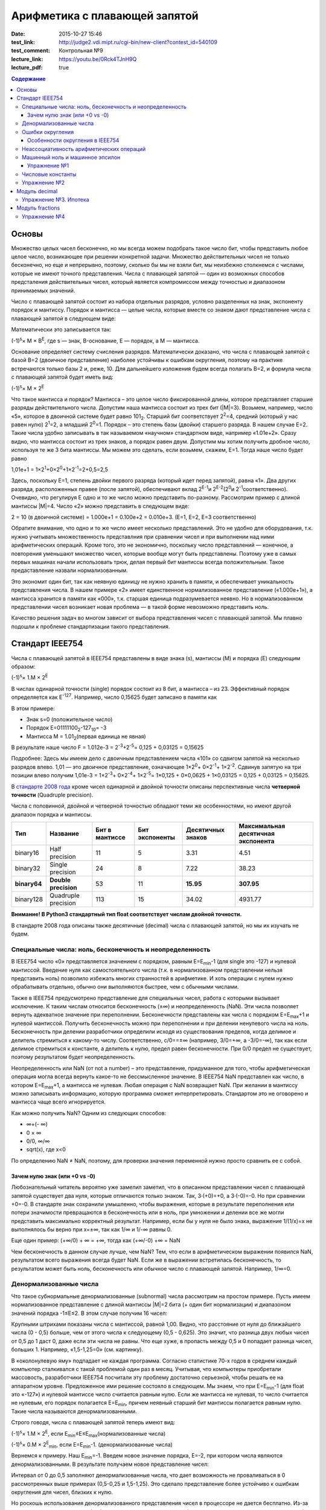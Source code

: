 Арифметика с плавающей запятой
##############################

:date: 2015-10-27 15:46
:test_link: http://judge2.vdi.mipt.ru/cgi-bin/new-client?contest_id=540109
:test_comment: Контрольная №9
:lecture_link: https://youtu.be/0Rck4TJnH9Q
:lecture_pdf: true

.. default-role:: code
.. contents:: Содержание

Основы
======

Множество целых чисел бесконечно, но мы всегда можем подобрать такое число бит, чтобы представить любое целое число, возникающее при решении конкретной задачи. Множество действительных чисел не только бесконечно, но еще и непрерывно, поэтому, сколько бы мы не взяли бит, мы неизбежно столкнемся с числами, которые не имеют точного представления. Числа с плавающей запятой — один из возможных способов предсталения действительных чисел, который является компромиссом между точностью и диапазоном принимаемых значений.

Число с плавающей запятой состоит из набора отдельных разрядов, условно разделенных на знак, экспоненту порядок и мантиссу. Порядок и мантисса — целые числа, которые вместе со знаком дают представление числа с плавающей запятой в следующем виде:

.. image:: {filename}/images/lab9/img1.gif

Математически это записывается так:

(-1)\ :sup:`s`\ × M × B\ :sup:`E`\, где s — знак, B-основание, E — порядок, а M — мантисса.

Основание определяет систему счисления разрядов. Математически доказано, что числа с плавающей запятой с базой B=2 (двоичное представление) наиболее устойчивы к ошибкам округления, поэтому на практике встречаются только базы 2 и, реже, 10. Для дальнейшего изложения будем всегда полагать B=2, и формула числа с плавающей запятой будет иметь вид:

(-1)\ :sup:`s`\ × M × 2\ :sup:`E`\

Что такое мантисса и порядок? Мантисса – это целое число фиксированной длины, которое представляет старшие разряды действительного числа. Допустим наша мантисса состоит из трех бит (\|M\|=3). Возьмем, например, число «5», которое в двоичной системе будет равно 101\ :sub:`2`\. Старший бит соответствует 2\ :sup:`2`\=4, средний (который у нас равен нулю) 2\ :sup:`1`\=2, а младший 2\ :sup:`0`\=1. Порядок – это степень базы (двойки) старшего разряда. В нашем случае E=2. Такие числа удобно записывать в так называемом «научном» стандартном виде, например «1.01e+2». Сразу видно, что мантисса состоит из трех знаков, а порядок равен двум.
Допустим мы хотим получить дробное число, используя те же 3 бита мантиссы. Мы можем это сделать, если возьмем, скажем, E=1. Тогда наше число будет равно

1,01e+1 = 1×2\ :sup:`1`\+0×2\ :sup:`0`\+1×2\ :sup:`-1`\=2+0,5=2,5

Здесь, поскольку E=1, степень двойки первого разряда (который идет перед запятой), равна «1». Два других разряда, расположенных правее (после запятой), обеспечивают вклад 2\ :sup:`E-1`\ и 2\ :sup:`E-2`\ (2\ :sup:`0`\ и 2\ :sup:`-1`\ соответственно). Очевидно, что регулируя E одно и то же число можно представить по-разному. Рассмотрим пример с длиной мантиссы \|M\|=4. Число «2» можно представить в следующем виде:

2 = 10 (в двоичной системе) = 1.000e+1 = 0.100e+2 = 0.010e+3. (E=1, E=2, E=3 соответственно)

Обратите внимание, что одно и то же число имеет несколько представлений. Это не удобно для оборудования, т.к. нужно учитывать множественность представлния при сравнении чисел и при выполнении над ними арифметических операций. Кроме того, это не экономично, поскольку число представлений — конечное, а повторения уменьшают множество чисел, которые вообще могут быть представлены. Поэтому уже в самых первых машинах начали использовать трюк, делая первый бит мантиссы всегда положительным. Такое предаставление назвали нормализованным.

.. image:: {filename}/images/lab9/img2.gif

Это экономит один бит, так как неявную единицу не нужно хранить в памяти, и обеспечивает уникальность представления числа. В нашем примере «2» имеет единственное нормализованное представление («1.000e+1»), а мантисса хранится в памяти как «000», т.к. старшая единица подразумевается неявно. Но в нормализованном представлении чисел возникает новая проблема — в такой форме невозможно представить ноль.

Качество решения задач во многом зависит от выбора представления чисел с плавающей запятой. Мы плавно подошли к проблеме стандартизации такого представления.

Cтандарт IEEE754
================

Числа с плавающей запятой в IEEE754 представлены в виде знака (s), мантиссы (M) и порядка (E) следующим образом:

(-1)\ :sup:`s`\ × 1.M × 2\ :sup:`E`\

В числах одинарной точности (single) порядок состоит из 8 бит, а мантисса – из 23. Эффективный порядок определяется как E\ :sup:`-127`\. Например, число 0,15625 будет записано в памяти как

.. image:: {filename}/images/lab9/img3.gif

В этом примере:

* Знак s=0 (положительное число)
* Порядок E=01111100\ :sub:`2`\-127\ :sub:`10`\ = -3
* Мантисса M = 1.01\ :sub:`2`\ (первая единица не явная)

В результате наше число F = 1.012e-3 = 2\ :sup:`-3`\+2\ :sup:`-5`\ = 0,125 + 0,03125 = 0,15625

Подробнее: Здесь мы имеем дело с двоичным представлением числа «101» со сдвигом запятой на несколько разрядов влево. 1,01 — это двоичное представление, означающее 1×2\ :sup:`0`\ + 0×2\ :sup:`-1`\ + 1×2\ :sup:`-2`\. Сдвинув запятую на три позиции влево получим 1,01e-3 = 1×2\ :sup:`-3`\ + 0×2\ :sup:`-4`\ + 1×2\ :sup:`-5`\ = 1×0,125 + 0×0,0625 + 1×0,03125 = 0,125 + 0,03125 = 0,15625.

В `стандарте 2008 года`_ кроме чисел одинарной и двойной точности описаны перспективные числа **четверной точности** (Quadruple precision).

.. _`стандарте 2008 года`: https://ru.wikipedia.org/wiki/IEEE_754-2008

Числа с половинной, двойной и четверной точностью обладают теми же особенностями, но имеют другой диапазон порядка и мантиссы.

+--------------+----------------------+----------------+----------------+-------------------+------------------------------------+
| Тип          | Название             | Бит в мантиссе | Бит экспоненты | Десятичных знаков | Максимальная десятичная экспонента |
+==============+======================+================+================+===================+====================================+
| binary16     | Half precision       | 11             | 5              | 3.31              | 4.51                               |
+--------------+----------------------+----------------+----------------+-------------------+------------------------------------+
| binary32     | Single precision     | 24             | 8              | 7.22              | 38.23                              |
+--------------+----------------------+----------------+----------------+-------------------+------------------------------------+
| **binary64** | **Double precision** | 53             | 11             | **15.95**         | **307.95**                         |
+--------------+----------------------+----------------+----------------+-------------------+------------------------------------+
| binary128    | Quadruple precision  | 113            | 15             | 34.02             | 4931.77                            |
+--------------+----------------------+----------------+----------------+-------------------+------------------------------------+

**Внимание! В Python3 стандартный тип float соответствует числам двойной точности.**

В стандарте 2008 года описаны также десятичные (decimal) числа с плавающей запятой, но мы их изучать не будем.

Специальные числа: ноль, бесконечность и неопределенность
---------------------------------------------------------

В IEEE754 число «0» представляется значением с порядком, равным E=E\ :sub:`min`\-1 (для single это -127) и нулевой мантиссой. Введение нуля как самостоятельного числа (т.к. в нормализованном представлении нельзя представить ноль) позволило избежать многих странностей в арифметике. И хоть операции с нулем нужно обрабатывать отдельно, обычно они выполняются быстрее, чем с обычными числами.

Также в IEEE754 предусмотрено представление для специальных чисел, работа с которыми вызывает исключение. К таким числам относится бесконечность (±∞) и неопределенность (NaN). Эти числа позволяет вернуть адекватное значение при переполнении. Бесконечности представлены как числа с порядком E=E\ :sub:`max`\+1 и нулевой мантиссой. Получить бесконечность можно при переполнении и при делении ненулевого числа на ноль. Бесконечность при делении разработчики определили исходя из существования пределов, когда делимое и делитель стремиться к какому-то числу. Соответственно, c/0==±∞ (например, 3/0=+∞, а -3/0=-∞), так как если делимое стремиться к константе, а делитель к нулю, предел равен бесконечности. При 0/0 предел не существует, поэтому результатом будет неопределенность.

Неопределенность или NaN (от not a number) – это представление, придуманное для того, чтобы арифметическая операция могла всегда вернуть какое-то не бессмысленное значение. В IEEE754 NaN представлен как число, в котором E=E\ :sub:`max`\+1, а мантисса не нулевая. Любая операция с NaN возвращает NaN. При желании в мантиссу можно записывать информацию, которую программа сможет интерпретировать. Стандартом это не оговорено и мантисса чаще всего игнорируется.

Как можно получить NaN? Одним из следующих способов:

* ∞+(- ∞)
* 0 × ∞
* 0/0, ∞/∞
* sqrt(x), где x<0

По определению NaN ≠ NaN, поэтому, для проверки значения переменной нужно просто сравнить ее с собой.

Зачем нулю знак (или +0 vs -0)
++++++++++++++++++++++++++++++

Любознательный читатель вероятно уже замелил заметил, что в описанном представлении чисел с плавающей запятой существует два нуля, которые отличаются только знаком. Так, 3·(+0)=+0, а 3·(-0)=-0. Но при сравнении +0=-0. В стандарте знак сохранили умышленно, чтобы выражения, которые в результате переполнения или потери значимости превращаются в бесконечность или в ноль, при умножении и делении все же могли представить максимально корректный результат. Например, если бы у нуля не было знака, выражение 1/(1/x)=x не выполнялось бы верно при x=±∞, так как 1/∞ и 1/-∞ равны 0.

Еще один пример:
(+∞/0) + ∞ = +∞, тогда как (+∞/-0) +∞ = NaN

Чем бесконечность в данном случае лучше, чем NaN? Тем, что если в арифметическом выражении появился NaN, результатом всего выражения всегда будет NaN. Если же в выражении встретилась бесконечность, то результатом может быть ноль, бесконечность или обычное число с плавающей запятой. Например, 1/∞=0.

Денормализованные числа
-----------------------

Что такое субнормальные денормализованные (subnormal) числа рассмотрим на простом примере. Пусть имеем нормализованное представление с длиной мантиссы \|M\|=2 бита (+ один бит нормализации) и диапазоном значений порядка -1≤E≤2. В этом случае получим 16 чисел:

.. image:: {filename}/images/lab9/img4.gif

Крупными штрихами показаны числа с мантиссой, равной 1,00. Видно, что расстояние от нуля до ближайшего числа (0 - 0,5) больше, чем от этого числа к следующему (0,5 - 0,625). Это значит, что разница двух любых чисел от 0,5 до 1 даст 0, даже если эти числа не равны. Что еще хуже, в пропасть между 0,5 и 0 попадает разница чисел, больших 1. Например, «1,5-1,25=0» (см. картинку).

В «околонулевую яму» подпадает не каждая программа. Согласно статистике 70-х годов в среднем каждый компьютер сталкивался с такой проблемой один раз в месяц. Учитывая, что компьютеры приобретали массовость, разработчики IEEE754 посчитали эту проблему достаточно серьезной, чтобы решать ее на аппаратном уровне. Предложенное ими решение состояло в следующем. Мы знаем, что при E=E\ :sub:`min`\-1 (для float это «-127») и нулевой мантиссе число считается равным нулю. Если же мантисса не нулевая, то число считается не нулевым, его порядок полагается E=E\ :sub:`min`\, причем неявный старший бит мантиссы полагается равным нулю. Такие числа называются денормализованными.

Строго говодя, числа с плавающей запятой теперь имеют вид:

(-1)\ :sup:`s`\ × 1.M × 2\ :sup:`E`\, если E\ :sub:`min`\≤E≤E\ :sub:`max`\ (нормализованные числа)

(-1)\ :sup:`s`\ × 0.M × 2\ :sup:`E`\ :sub:`min`\ \, если E=E\ :sub:`min`\-1. (денормализованные числа)

Вернемся к примеру. Наш E\ :sub:`min`\=-1. Введем новое значение порядка, E=-2, при котором числа являются денормализованными. В результате получаем новое представление чисел:

.. image:: {filename}/images/lab9/img5.gif

Интервал от 0 до 0,5 заполняют денормализованные числа, что дает возможность не проваливаться в 0 рассмотренных выше примерах (0,5-0,25 и 1,5-1,25). Это сделало представление более устойчиво к ошибкам округления для чисел, близких к нулю.

Но роскошь использования денормализованного представления чисел в процессоре не дается бесплатно. Из-за того, что такие числа нужно обрабатывать по-другому во всех арифметических операциях, трудно сделать работу в такой арифметике эффективной. Это накладывает дополнительные сложности при реализации АЛУ в процессоре. И хоть денормализованные числа очень полезны, они не являются панацеей и за округлением до нуля все равно нужно следить. Поэтому эта функциональность стала камнем преткновения при разработке стандарта и встретила самое сильное сопротивление.

Ошибки округления
-----------------

С ошибками из-за погрешностей округления в современной арифметике с плавающей запятой встретиться сложно, особенно если использовать двойную точность. Правило округления в стандарте IEEE754 говорит о том, что результат любой арифметической операции должен быть таким, как если бы он был выполнен над точными значениями и округлен до ближайшего числа, представимого в этом формате. Это требует от CPU дополнительных усилий и в некоторых языках программирования может быть отключено специальными опцями компилятора (такие как «-ffast-math» в gcc).

Особенности округления в IEEE754
++++++++++++++++++++++++++++++++

Округление до ближайшего в стандарте сделано не так как мы привыкли. Математически показано, что если 0,5 округлять до 1 (в большую сторону), то существует набор операций, при которых ошибка округления будет возрастать до бесконечности. Поэтому в IEEE754 применяется правило округления до четного. Так, 12,5 будет округлено до 12, а 13,5 – до 14.
Самая опасная операция с точки зрения округления в арифметике с плавающей запятой — это вычитание. При вычитании близких чисел значимые разряды могут потеряться, что
может в разы увеличить относительную погрешность.

Для многих широко распространенных математических формул математики разработали специальную форму, которая позволяет значительно уменьшить погрешность при округлении. Например, расчёт формулы «x\ :sup:`2`\ -y\ :sup:`2`\ » лучше вычислять используя формулу «(x-y)(x+y)».

Неассоциативность арифметических операций
-----------------------------------------

В арифметике с плавающей запятой правило (a⨀b)⨀c = a⨀(b⨀c) не выполняется для любых арифметических операций. Например,

(10\ :sup:`20`\  + 1) - 10\ :sup:`20`\  = 0

(10\ :sup:`20`\  - 10\ :sup:`20`\ ) + 1 = 1

Машинный ноль и машинное эпсилон
--------------------------------

Арифтметика с плавающей запятой также обладает некоторыми другими особенносятми.

Например, `∃ε > 0: ∀x < ε 1.0 + x=≡ 1.0, 1.0 + ε ≠ 1.0`. Такое число `ε` называется **машинным эпсилон**, а любое число `x < ε` —
**машинным нулём**. Значение машинного эпсилон зависит от используемой разрядной сетки и тем самым является специфичным
для конкретной архитектуры.

Упражнение №1
+++++++++++++

Вычислите машинное эпсилон.

Числовые константы
------------------

Помните, что не все десятичные числа имеют двоичное представление с плавающей запятой. Например, число «0,2» в одинарной точности будет представлено как «0,200000003». Соответственно, «0,2 + 0,2 ≈ 0,4». Абсолютная погрешность в отдельном случае может и не высока, но если использовать такую константу в цикле, можем получить весомую накопленную погрешность.

Итак, представление чисел в виде **float** и последующие арифметические операции с ними неминуемо приводит к накоплению ошибки.

Упражнение №2
-------------

Пусть последовательность x\ :sub:`n`\  определена так:

.. image:: {filename}/images/lab9/img6.png


а) Напишите программу которая выводит x\ :sub:`30`\.

б) Пользуясь математическим анализом найдите аналитическое значение предела указанной последовательности.

в) Обьясните почему получается 100, когда должно было получиться 4.

Подсказка: данная последовательность называется рекурсивное соотношение Мюллера_.

.. _Мюллера: http://habrahabr.ru/post/258483/

Модуль decimal
==============

Особенно критично люди (почему-то) относятся к арифметическим ошибкам в области подсчёта денег.
Когда деньги уходят в никуда либо появляются ниоткуда, бухгалтерия ``встаёт на уши`` и разработчик получает очень строгий выговор.
Поэтому деньги нельзя хранить в виде числа с плавающей запятой.

Если в языке программирования нет типов данных с фиксированной запятой, можно выйти из положения и хранить деньги в виде целого числа, подразумевая копейки (иногда доли копеек).

В Python 3 можно использовать тип чисел Decimal, который ничего не теряет просто так. Decimal представлен в памяти как знак, набор цифр и положение десятичной точки — в результате нет никакого округления при переводе из двоичной дроби в десятичную и обратно.

Использование очень простое:

.. code-block:: python

	>>> from decimal import Decimal
	>>> Decimal("4.31")
	Decimal('4.31')
	>>> Decimal("4.31") + Decimal("1.10")
	Decimal('5.41')

Но при этом есть некоторые тонкости:

.. code-block:: python

	>>> Decimal("1.10") / 3
	Decimal('0.3666666666666666666666666667')

Дело в том, что помимо Decimal есть еще и Context. По умолчанию у него точность в 28 чисел в дробной части, что для валюты слишком много. Настроим контекст на 2 знака после запятой:

.. code-block:: python

	>>> from decimal import Decimal, getcontext
	>>> getcontext().prec = 2
	>>> Decimal('1.10') / 3
	Decimal('0.37')

Правила округления тоже задаются контекстом. По умолчанию это ROUND_HALF_UP — округлять вверх, если цифра пять и больше. Как в школе учили. Можно настроить и другой способ — читайте документацию. Еще можно указать, чтобы при разных ситуациях (потеря точности или бесконечность в результате, например) генерировалось исключение а не происходило округление. Кому надо — пусть изучает эту самую документацию, ключевое слово trap.

Вернемся к наиболее распространенным задачам.

Что делать, если часть вычислений нужно проводить с точностью «до копеек», а некоторые (например, то же сведение баланса и подсчет налогов) — до сотых долей копеек?

Наиболее практичный способ — создание своего контекста и применение его в with statement:

.. code-block:: python

	>>> from decimal import Context, localcontext
	>>> with localcontext(Context(4)):
	...     print(repr(Decimal("1.10") / 3))
	Decimal('0.3667')

Округление:

.. code-block:: python

	>>> Decimal('1.12').quantize(Decimal('0.1'))
	Decimal('1.1')
	>>> Decimal('1.16').quantize(Decimal('0.1'))
	Decimal('1.2')

Внимание! Округлять можно только до той максимальной точности, которая позволена текущим контекстом. Сейчас у нас глобальный контекст имеет точность 2.

.. code-block:: python

	>>> getcontext().prec = 2
	>>> Decimal('1.10').quantize(Decimal('0.000001'))
	Traceback (most recent call last):
	...
	decimal.InvalidOperation: quantize result has too many digits for current contex

Упражнение №3. Ипотека
----------------------

Молодой специалист покупает квартиру по ипотеке. В банке ему предложили кредит с аннуитетными (одинаковыми от месяца к месяцу) платежами и ежемесячным начислением процентов за использование средств. Размер предоставляемого кредита **S** рублей, процентная ставка **x**\ % годовых, кредит предоставляется на **y** лет. Решите следующие задачи:

Cчитайте, что ежемесячный процент по кредиту равен `x/12`, где `x` — это заявленный процент по кредиту.

а) Найдите размер аннуитетного платежа исходя из необходимости погасить кредит за `y` лет.

б) Вычислите суммарную переплату относительно начальной суммы кредита `S`.

в) распечатайте таблицей график погашения кредита, в котором укажите остаток по кредиту, размер выплаты банку (должна
быть одинакова от месяца к месяцу, кроме самого последнего платежа), часть этой суммы, погашающая проценты, а также часть, идущую на погашение основной суммы кредита.

г) При помощи matplotlib постройте график остатка по кредиту

д) При помощи matplotlib постройте на одной плоскости график ежемесячной выплаты, идущей на погашение процентов, а также выплаты, идущей на погашение основной суммы.

Модуль fractions
================

Модуль fractions реализует класс **Fraction** и предназначен для точных вычислений в обыкновенных дробях.

.. code-block:: python

	>>> from fractions import Fraction
	>>> Fraction(7, 71) * 71 == 7
	True

Не все обыкновенные дроби имеют точное конечное представление, укладывающееся в границы float.

.. code-block:: python

	>>> 7/71*71 == 7
	False

Инициализировать экземпляр класса Fraction можно по-разному:

.. code-block:: python

	class fractions.Fraction(numerator=0, denominator=1)

	class fractions.Fraction(other_fraction)

	class fractions.Fraction(float)

	class fractions.Fraction(decimal)

	class fractions.Fraction(string)

Класс, представляющий собой рациональные числа. Экземпляр класса можно создать из пары чисел (числитель, знаменатель), из другого рационального числа, числа с плавающей точкой, числа типа decimal.Decimal, и из строки, представляющей собой число.

.. code-block:: python

	>>> from fractions import Fraction
	>>> Fraction(1, 3)
	Fraction(1, 3)
	>>> Fraction(2, 6)
	Fraction(1, 3)
	>>> Fraction(100)
	Fraction(100, 1)
	>>> Fraction()
	Fraction(0, 1)
	>>> Fraction('3/7')
	Fraction(3, 7)
	>>> Fraction(' 3/7 ')
	Fraction(3, 7)
	>>> Fraction('3.1415')
	Fraction(6283, 2000)
	>>> Fraction(3.1415)
	Fraction(7074029114692207, 2251799813685248)

Необходимо заметить, что, поскольку числа с плавающей точкой не совсем точны, получающееся рациональное число может отличаться от того, что мы хотим получить. Можете поделить столбиком 7074029114692207 на 2251799813685248 и убедиться :-) (а можно воспользоваться модулем decimal).

Рациональные числа можно, как int и float, складывать, умножать, делить...

.. code-block:: python

	>>> from fractions import Fraction
	>>> a = Fraction(1, 7)
	>>> b = Fraction(1, 3)
	>>> a + b
	Fraction(10, 21)
	>>> a - b
	Fraction(-4, 21)
	>>> a * b
	Fraction(1, 21)
	>>> a / b
	Fraction(3, 7)
	>>> a % b
	Fraction(1, 7)
	>>> b % a
	Fraction(1, 21)
	>>> a ** b
	0.5227579585747102
	>>> abs(a - b)
	Fraction(4, 21)

Fraction.limit_denominator(max_denominator=1000000) - ближайшее рациональное число со знаменателем не больше данного.


.. code-block:: python

	>>> from fractions import Fraction
	>>> a = Fraction(3.1415)
	>>> a
	Fraction(7074029114692207, 2251799813685248)
	>>> a.limit_denominator()
	Fraction(6283, 2000)

Однако, будет лучше, если вообще не возникало инициализации float-ом. Начальное значение Fraction (как и Decimal) всегда лучше задать строковым литералом:

.. code-block:: python

	>>> from fractions import Fraction
	>>> a = Fraction('3.1415')
	>>> a
	Fraction(6283, 2000)


Также, помимо класса рациональных чисел, модуль fractions предоставляет эффективную функцию для нахождения наибольшего общего делителя, НОД чисел.

**fractions.gcd(a, b)** - наибольший общий делитель чисел a и b.

.. code-block:: python

	>>> from fractions import gcd
	>>> gcd(1, 5)
	1
	>>> gcd(1000, 3)
	1
	>>> gcd(1001, 99)
	11
	>>> gcd(0, 2)
	2
	>>> gcd(0, 0)
	0

Упражнение №4
-------------

1) Решите упражнение №2 используя Decimal

2) Решите упражнение №2 используя Fraction
